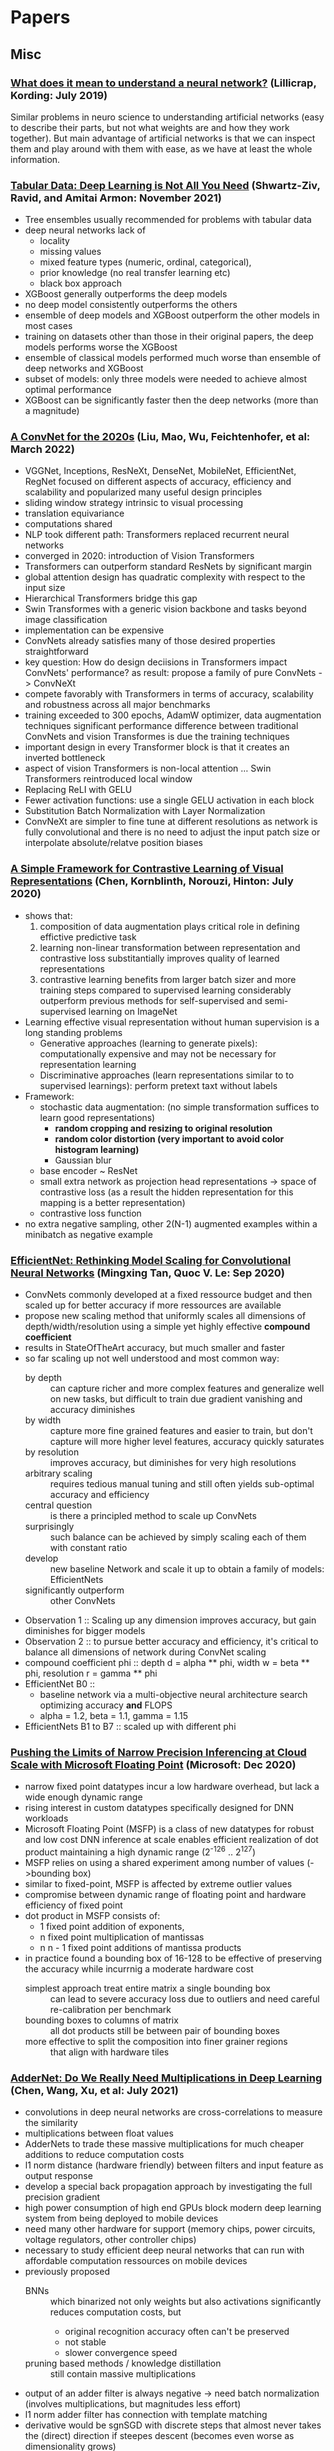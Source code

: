 * Papers
** Misc
*** [[http://arxiv.org/abs/1907.06374v1][What does it mean to understand a neural network?]] (Lillicrap, Kording: July 2019)

 Similar problems in neuro science to understanding artificial networks (easy to describe their
 parts, but not what weights are and how they work together). But main advantage of artificial
 networks is that we can inspect them and play around with them with ease, as we have at least
 the whole information.
*** [[https://arxiv.org/abs/2106.03253][Tabular Data: Deep Learning is Not All You Need]] (Shwartz-Ziv, Ravid, and Amitai Armon: November 2021)
- Tree ensembles usually recommended for problems with tabular data
- deep neural networks lack of
  - locality
  - missing values
  - mixed feature types (numeric, ordinal, categorical),
  - prior knowledge (no real transfer learning etc)
  - black box approach
- XGBoost generally outperforms the deep models
- no deep model consistently outperforms the others
- ensemble of deep models and XGBoost outperform the other models in most cases
- training on datasets other than those in their original papers, the deep models performs worse the XGBoost
- ensemble of classical models performed much worse than ensemble of deep networks and XGBoost
- subset of models: only three models were needed to achieve almost optimal performance
- XGBoost can be significantly faster then the deep networks (more than a magnitude)
*** [[https://arxiv.org/pdf/2201.03545.pdf][A ConvNet for the 2020s]] (Liu, Mao, Wu, Feichtenhofer, et al: March 2022)
- VGGNet, Inceptions, ResNeXt, DenseNet, MobileNet, EfficientNet, RegNet
  focused on different aspects of accuracy, efficiency and scalability and popularized many useful design principles
- sliding window strategy intrinsic to visual processing
- translation equivariance
- computations shared
- NLP took different path: Transformers replaced recurrent neural networks
- converged in 2020: introduction of Vision Transformers
- Transformers can outperform standard ResNets by significant margin
- global attention design has quadratic complexity with respect to the input size
- Hierarchical Transformers bridge this gap
- Swin Transformes with a generic vision backbone and tasks beyond image classification
- implementation can be expensive
- ConvNets already satisfies many of those desired properties straightforward
- key question: How do design deciisions in Transformers impact ConvNets' performance?
  as result: propose a family of pure ConvNets -> ConvNeXt
- compete favorably with Transformers in terms of accuracy, scalability and robustness across all major benchmarks
- training exceeded to 300 epochs, AdamW optimizer, data augmentation techniques
  significant performance difference between traditional ConvNets and vision Transformes is due the training techniques
- important design in every Transformer block is that it creates an inverted bottleneck
- aspect of vision Transformers is non-local attention ... Swin Transformers reintroduced local window
- Replacing ReLI with GELU
- Fewer activation functions: use a single GELU activation in each block
- Substitution Batch Normalization with Layer Normalization
- ConvNeXt are simpler to fine tune at different resolutions as network is fully convolutional
  and there is no need to adjust the input patch size or interpolate absolute/relatve position biases
*** [[https://arxiv.org/pdf/2002.05709.pdf][A Simple Framework for Contrastive Learning of Visual Representations]] (Chen, Kornblinth, Norouzi, Hinton: July 2020)
- shows that:
  1) composition of data augmentation plays critical role in defining effictive predictive task
  2) learning non-linear transformation between representation and contrastive loss substitantially improves quality of learned representations
  3) contrastive learning benefits from larger batch sizer and more training steps compared to supervised learning
     considerably outperform previous methods for self-supervised and semi-supervised learning on ImageNet
- Learning effective visual representation without human supervision is a long standing problems
  - Generative approaches (learning to generate pixels): computationally expensive and may not be necessary for representation learning
  - Discriminative approaches (learn representations similar to to supervised learnings): perform pretext taxt without labels
- Framework:
  - stochastic data augmentation: (no simple transformation suffices to learn good representations)
    - *random cropping and resizing to original resolution*
    - *random color distortion (very important to avoid color histogram learning)*
    - Gaussian blur
  - base encoder ~ ResNet
  - small extra network as projection head representations -> space of contrastive loss (as a result the hidden representation for this mapping is a better representation)
  - contrastive loss function
- no extra negative sampling, other 2(N-1) augmented examples within a minibatch as negative example
*** [[https://arxiv.org/pdf/1905.11946.pdf][EfficientNet: Rethinking Model Scaling for Convolutional Neural Networks]] (Mingxing Tan, Quoc V. Le: Sep 2020)
- ConvNets commonly developed at a fixed ressource budget and then scaled up for better accuracy if more ressources are available
- propose new scaling method that uniformly scales all dimensions of depth/width/resolution using a simple yet highly effective **compound coefficient**
- results in StateOfTheArt accuracy, but much smaller and faster
- so far scaling up not well understood and most common way:
  - by depth :: can capture richer and more complex features and generalize well on new tasks, but difficult to train due gradient vanishing and accuracy diminishes
  - by width :: capture more fine grained features and easier to train, but don't capture will more higher level features, accuracy quickly saturates
  - by resolution :: improves accuracy, but diminishes for very high resolutions
  - arbitrary scaling :: requires tedious manual tuning and still often yields sub-optimal accuracy and efficiency
  - central question :: is there a principled method to scale up ConvNets
  - surprisingly :: such balance can be achieved by simply scaling each of them with constant ratio
  - develop :: new baseline Network and scale it up to obtain a family of models: EfficientNets
  - significantly outperform :: other ConvNets
- Observation 1 :: Scaling up any dimension improves accuracy, but gain diminishes for bigger models
- Observation 2 :: to pursue better accuracy and efficiency, it's critical to balance all dimensions of network during ConvNet scaling
- compound coefficient phi :: depth d = alpha ** phi, width w = beta ** phi, resolution r = gamma ** phi
- EfficientNet B0 ::
  - baseline network via a multi-objective neural architecture search optimizing accuracy **and** FLOPS
  - alpha = 1.2, beta = 1.1, gamma = 1.15
- EfficientNets B1 to B7 :: scaled up with different phi
*** [[https://proceedings.neurips.cc/paper/2020/file/747e32ab0fea7fbd2ad9ec03daa3f840-Paper.pdf][Pushing the Limits of Narrow Precision Inferencing
at Cloud Scale with Microsoft Floating Point]] (Microsoft: Dec 2020)
- narrow fixed point datatypes incur a low hardware overhead, but lack a wide enough dynamic range
- rising interest in custom datatypes specifically designed for DNN workloads
- Microsoft Floating Point (MSFP) is a class of new datatypes for robust and low cost DNN inference at scale
  enables efficient realization of dot product
  maintaining a high dynamic range (2^-126 .. 2^127)
- MSFP relies on using a shared experiment among number of values (->bounding box)
- similar to fixed-point, MSFP is affected by extreme outlier values
- compromise between dynamic range of floating point and hardware efficiency of fixed point
- dot product in MSFP consists of:
  - 1 fixed point addition of exponents,
  - n fixed point multiplication of mantissas
  - n n - 1 fixed point additions of mantissa products
- in practice found a bounding box of 16-128 to be effective of preserving the accuracy while incurrnig a moderate hardware cost
  - simplest approach treat entire matrix a single bounding box :: can lead to severe accuracy loss due to outliers and need careful re-calibration per benchmark
  - bounding boxes to columns of matrix :: all dot products still be between pair of bounding boxes
  - more effective to split the composition into finer grainer regions :: that align with hardware tiles
*** [[https://arxiv.org/pdf/1912.13200.pdf][AdderNet: Do We Really Need Multiplications in Deep Learning]] (Chen, Wang, Xu, et al: July 2021)
- convolutions in deep neural networks are cross-correlations to measure the similarity
- multiplications between float values
- AdderNets to trade these massive multiplications for much cheaper additions to reduce computation costs
- l1 norm distance (hardware friendly) between filters and input feature as output response
- develop a special back propagation approach by investigating the full precision gradient
- high power consumption of high end GPUs block modern deep learning system from being deployed to mobile devices
- need many other hardware for support (memory chips, power circuits, voltage regulators, other controller chips)
- necessary to study efficient deep neural networks that can run with affordable computation ressources on mobile devices
- previously proposed
  - BNNs :: which binarized not only weights but also activations significantly reduces computation costs, but
    - original recognition accuracy often can't be preserved
    - not stable
    - slower convergence speed
  - pruning based methods / knowledge distillation :: still contain massive multiplications
- output of an adder filter is always negative -> need batch normalization (involves multiplications, but magnitudes less effort)
- l1 norm adder filter has connection with template matching
- derivative would be sgnSGD with discrete steps that almost never takes the (direct) direction if steepes descent
  (becomes even worse as dimensionality grows)
- propose to use full precision gradient (instead of discrete one)
- clip gradient to [-1, 1] -> HardTanh function HT(x) = x if -1 < x < 1 else 1 if x > 1 else -1
- addition operation tends to bring much larger variations of outputs in AdderNets
- propose adaptive learning for different layers in AdderNets
- features tend to be clustered towards different class centers
- AdderNets can well approximate performance of CNNs of same architecture (checked in the paper up to LeNet-5)

** NLP
*** Pretrained Language Model Papers: https://github.com/thunlp/PLMpapers
** Computer Vision
*** [[https://arxiv.org/pdf/1711.02512.pdf][Fine-tuning CNN Image Retrievalwith No Human Annotation]] (Radenovic, Tolias, Chum: Jul 2018)
*** [[https://arxiv.org/pdf/1709.01507.pdf][Squeeze-and-Excitation Networks]] (Hu, Chen, Albanie, Sun, Wu: Mai 2019)
*** [[https://arxiv.org/abs/1905.11946][EfficientNet: Rethinking Model Scaling for Convolutional Neural Networks]] (Tan, Le: May/June 2019)

- Google Blog: https://ai.googleblog.com/2019/05/efficientnet-improving-accuracy-and.html
- Source Code (Tensorflow): https://github.com/tensorflow/tpu/tree/master/models/official/efficientnet
- Source Code (Keras): https://github.com/qubvel/efficientnet
- Source Code (PyTorch): https://github.com/lukemelas/EfficientNet-PyTorch

*** [[http://arxiv.org/abs/1907.07174v2][Natural Adversarial Examples]] (Hendrycks, Zhao, Basart, Steinhardt, Song: July 2019)

 A big dataset with natural images that mislead completely imagenet pretrained models from
 resnet, vgg to resnext and so. Emphasize that the models very often look not to the original
 object, but to background, color and so.

 The big dataset could be very helpful to train more robust models and also inspect for common
 problems that could be tackled by data augmentation or better/other preprocessing.

** NLP
*** [[https://arxiv.org/abs/1906.08237v1][XLNet: Generalized Autoregressive Pretraining for Language Understanding]] (Yang, Dai, Yang, Carbonelle, Salakhutdinov, V. Le: June 2019)
